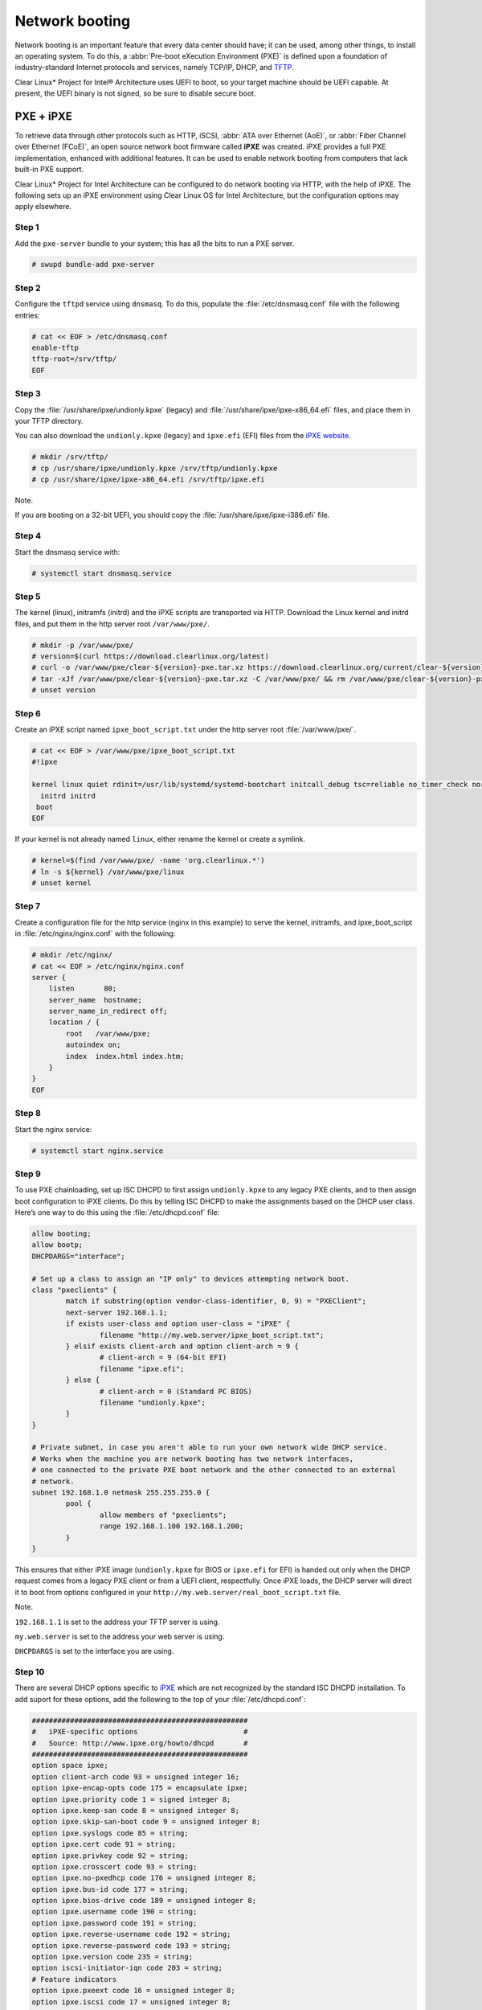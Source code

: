 .. _network_boot:

Network booting
################

Network booting is an important feature that every data center should have;
it can be used, among other things, to install an operating system. To do this,
a :abbr:`Pre-boot eXecution Environment (PXE)` is defined upon a foundation of
industry-standard Internet protocols and services, namely TCP/IP, DHCP, and
`TFTP`_.

Clear Linux* Project for Intel® Architecture uses UEFI to boot, so your target
machine should be UEFI capable. At present, the UEFI binary is not signed, so
be sure to disable secure boot.


PXE + iPXE
===========

To retrieve data through other protocols such as HTTP, iSCSI, :abbr:`ATA over Ethernet
(AoE)`, or :abbr:`Fiber Channel over Ethernet (FCoE)`, an open source network boot
firmware called **iPXE** was created. iPXE provides a full PXE implementation,
enhanced with additional features. It can be used to enable network booting from
computers that lack built-in PXE support.

Clear Linux* Project for Intel Architecture can be configured to do network
booting via HTTP, with the help of iPXE. The following sets up an iPXE
environment using Clear Linux OS for Intel Architecture, but the configuration
options may apply elsewhere.

Step 1
------

Add the ``pxe-server`` bundle to your system; this has all the bits to run a PXE
server.

.. code-block:: console

   # swupd bundle-add pxe-server

Step 2
------

Configure the ``tftpd`` service using ``dnsmasq``. To do this, populate the
:file:`/etc/dnsmasq.conf` file with the following entries:

.. code-block:: console

   # cat << EOF > /etc/dnsmasq.conf
   enable-tftp
   tftp-root=/srv/tftp/
   EOF

Step 3
-------

Copy the :file:`/usr/share/ipxe/undionly.kpxe` (legacy) and
:file:`/usr/share/ipxe/ipxe-x86_64.efi` files, and place them in your TFTP
directory.

You can also download the ``undionly.kpxe`` (legacy) and ``ipxe.efi`` (EFI)
files from the `iPXE website`_.

.. code-block:: console

   # mkdir /srv/tftp/
   # cp /usr/share/ipxe/undionly.kpxe /srv/tftp/undionly.kpxe
   # cp /usr/share/ipxe/ipxe-x86_64.efi /srv/tftp/ipxe.efi

Note.

If you are booting on a 32-bit UEFI, you should copy the
:file:`/usr/share/ipxe/ipxe-i386.efi` file.

Step 4
-------

Start the dnsmasq service with:

.. code-block:: console

   # systemctl start dnsmasq.service

Step 5
-------

The kernel (linux), initramfs (initrd) and the iPXE scripts are transported via
HTTP. Download the Linux kernel and initrd files, and put them in the http
server root ``/var/www/pxe/``.

.. code-block:: console

   # mkdir -p /var/www/pxe/
   # version=$(curl https://download.clearlinux.org/latest)
   # curl -o /var/www/pxe/clear-${version}-pxe.tar.xz https://download.clearlinux.org/current/clear-${version}-pxe.tar.xz
   # tar -xJf /var/www/pxe/clear-${version}-pxe.tar.xz -C /var/www/pxe/ && rm /var/www/pxe/clear-${version}-pxe.tar.xz
   # unset version

Step 6
-------

Create an iPXE script named ``ipxe_boot_script.txt`` under the http server root
:file:`/var/www/pxe/`.

.. code-block:: console

   # cat << EOF > /var/www/pxe/ipxe_boot_script.txt
   #!ipxe
  
   kernel linux quiet rdinit=/usr/lib/systemd/systemd-bootchart initcall_debug tsc=reliable no_timer_check noreplace-smp rw initrd=initrd
     initrd initrd
    boot
   EOF

If your kernel is not already named ``linux``, either rename the kernel or create a symlink.

.. code-block:: console

  # kernel=$(find /var/www/pxe/ -name 'org.clearlinux.*')
  # ln -s ${kernel} /var/www/pxe/linux
  # unset kernel

Step 7
-------

Create a configuration file for the http service (nginx in this example) to
serve the kernel, initramfs, and ipxe_boot_script in
:file:`/etc/nginx/nginx.conf` with the following:

.. code-block:: console

   # mkdir /etc/nginx/
   # cat << EOF > /etc/nginx/nginx.conf
   server {
       listen       80;
       server_name  hostname;
       server_name_in_redirect off;
       location / {
           root   /var/www/pxe;
           autoindex on;
           index  index.html index.htm;
       }
   }
   EOF

Step 8
-------

Start the nginx service:

.. code-block:: console

  # systemctl start nginx.service

Step 9
-------

To use PXE chainloading, set up ISC DHCPD to first assign ``undionly.kpxe`` to any
legacy PXE clients, and to then assign boot configuration to iPXE clients. Do this
by telling ISC DHCPD to make the assignments based on the DHCP
user class. Here’s one way to do this using the :file:`/etc/dhcpd.conf` file:

.. code-block:: console

   allow booting;
   allow bootp;
   DHCPDARGS="interface";
  
   # Set up a class to assign an "IP only" to devices attempting network boot.
   class "pxeclients" {
           match if substring(option vendor-class-identifier, 0, 9) = "PXEClient";
           next-server 192.168.1.1;
           if exists user-class and option user-class = "iPXE" {
                   filename "http://my.web.server/ipxe_boot_script.txt";
           } elsif exists client-arch and option client-arch = 9 {
                   # client-arch = 9 (64-bit EFI)
                   filename "ipxe.efi";
           } else {
                   # client-arch = 0 (Standard PC BIOS)
                   filename "undionly.kpxe";
           }
   }
  
   # Private subnet, in case you aren't able to run your own network wide DHCP service.
   # Works when the machine you are network booting has two network interfaces,
   # one connected to the private PXE boot network and the other connected to an external
   # network.
   subnet 192.168.1.0 netmask 255.255.255.0 {
           pool {
                   allow members of "pxeclients";
                   range 192.168.1.100 192.168.1.200;
           }
   }

This ensures that either iPXE image (``undionly.kpxe`` for BIOS or ``ipxe.efi``
for EFI) is handed out only when the DHCP request comes from a legacy PXE client
or from a UEFI client, respectfully. Once iPXE loads, the DHCP server will direct it to
boot from options configured in your ``http://my.web.server/real_boot_script.txt``
file.

Note.

``192.168.1.1`` is set to the address your TFTP server is using.

``my.web.server`` is set to the address your web server is using.

``DHCPDARGS`` is set to the interface you are using.

Step 10
-------

There are several DHCP options specific to `iPXE`_ which are
not recognized by the standard ISC DHCPD installation. To add suport for these
options, add the following to the top of your :file:`/etc/dhcpd.conf`:

.. code-block:: console

   ###################################################
   #   iPXE-specific options                         #
   #   Source: http://www.ipxe.org/howto/dhcpd       #
   ###################################################
   option space ipxe;
   option client-arch code 93 = unsigned integer 16;
   option ipxe-encap-opts code 175 = encapsulate ipxe;
   option ipxe.priority code 1 = signed integer 8;
   option ipxe.keep-san code 8 = unsigned integer 8;
   option ipxe.skip-san-boot code 9 = unsigned integer 8;
   option ipxe.syslogs code 85 = string;
   option ipxe.cert code 91 = string;
   option ipxe.privkey code 92 = string;
   option ipxe.crosscert code 93 = string;
   option ipxe.no-pxedhcp code 176 = unsigned integer 8;
   option ipxe.bus-id code 177 = string;
   option ipxe.bios-drive code 189 = unsigned integer 8;
   option ipxe.username code 190 = string;
   option ipxe.password code 191 = string;
   option ipxe.reverse-username code 192 = string;
   option ipxe.reverse-password code 193 = string;
   option ipxe.version code 235 = string;
   option iscsi-initiator-iqn code 203 = string;
   # Feature indicators
   option ipxe.pxeext code 16 = unsigned integer 8;
   option ipxe.iscsi code 17 = unsigned integer 8;
   option ipxe.aoe code 18 = unsigned integer 8;
   option ipxe.http code 19 = unsigned integer 8;
   option ipxe.https code 20 = unsigned integer 8;
   option ipxe.tftp code 21 = unsigned integer 8;
   option ipxe.ftp code 22 = unsigned integer 8;
   option ipxe.dns code 23 = unsigned integer 8;
   option ipxe.bzimage code 24 = unsigned integer 8;
   option ipxe.multiboot code 25 = unsigned integer 8;
   option ipxe.slam code 26 = unsigned integer 8;
   option ipxe.srp code 27 = unsigned integer 8;
   option ipxe.nbi code 32 = unsigned integer 8;
   option ipxe.pxe code 33 = unsigned integer 8;
   option ipxe.elf code 34 = unsigned integer 8;
   option ipxe.comboot code 35 = unsigned integer 8;
   option ipxe.efi code 36 = unsigned integer 8;
   option ipxe.fcoe code 37 = unsigned integer 8;
   option ipxe.vlan code 38 = unsigned integer 8;
   option ipxe.menu code 39 = unsigned integer 8;
   option ipxe.sdi code 40 = unsigned integer 8;
   option ipxe.nfs code 41 = unsigned integer 8;

Step 11
-------

Create an empty :file:`/var/db/dhcpd.leases` file.

.. code-block:: console

   # mkdir /var/db/
   # touch /var/db/dhcpd.leases

Step 12
-------

Start the dhcp service:

.. code-block:: console

   # systemctl start dhcp4.service

PXE + GRUB
==========

Another option for network booting Clear Linux* OS for Intel Architecture is to
use the GRUB bootloader to boot in UEFI mode. The bootloader will get its files
over TFTP; it does not require having another service to host the network boot
artifacts. The following sets up up a PXE using the GRUB bootloader environment
and Clear Linux OS for Intel Architecture, but the configuration options should
apply elsewhere.

First, add the ``pxe-server`` bundle to your system with:

.. code-block:: console

   # swupd bundle-add pxe-server


DHCP configuration
------------------

Add the following content to your :file:`/etc/dhcpd.conf` file:

.. code-block:: console

   allow booting;
   allow bootp;

   # Set up a class so you can give out an IP only for devices is attempting network boot.
    {
    match if substring(option vendor-class-identifier, 0, ;
           next-server 192.168.1.1;
    grubx64.
   }

   # Private subnet, in case you are able to run your own network wide DHCP service.
   # Works when the machine you are network booting has two network interfaces,
   # one connected to the private PXE boot network and the other connected to an external
   # network.
   subnet 192.168.1.0 netmask 255.255.255.0 {
           pool {
           allow members
                   range 192.168.1.100 192.168.1.200;
           }
   }


Where ``192.168.1.1`` is set to the address your TFTP server is using, and ``grubx64.efi`` is set
to the name of your grub bootloader file.

The subnet being used in this example is private; if the DHCPD service you use applies to your
entire network, modify the configuration as needed. Also, if multiple devices (including those
not using UEFI) are being supported by this DHCPD service, adding the following logic will allow
selection of the filename fetched from the client:

.. code-block:: console

   if exists client-arch and option client-arch = 9 {
           # client-arch = 9 (64-bit EFI)
           filename "grubx64.efi";
   } elsif exists client-arch and option client-arch = 6 {
           # client-arch = 6 (32-bit EFI)
           filename "grubx32.efi";
   } else {
           # client-arch = 0 (Standard PC BIOS)
           filename "pxelinux.0";
   }

Next create an empty :file:`/var/db/dhcp.leases` file and start the dhcpd service with:

.. code-block:: console

   # mkdir -p /var/db
   # touch /var/db/dhcp.leases
   # systemctl start dhcp4.service


GRUB configuration
------------------

Create the GRUB bootloader file (:file:`grubx64.efi`) with the following
command; it will create the file in your current directory.


.. code-block:: console

   # grub-mkimage -O x86_64-efi -o grubx64.efi all_video boot btrfs cat
   chain configfile echo efifwsetup efinet ext2 fat font gfxmenu gfxterm
   gzio halt hfsplus iso9660 jpeg linuxefi loadenv loopback lvm mdraid09
   mdraid1x minicmd multiboot multiboot2 normal part_apple part_msdos
   part_gpt password_pbkdf2 png reboot search search_fs_uuid search_fs_file
   search_label serial sleep syslinuxcfg test tftp usbserial_pl2303
   usbserial_ftdi xfs


Next, a GRUB configuration file (:file:`grub.cfg`) should contain the
following content:

.. code-block:: console

    set pager=1

    export menuentry_id_option

    function load_video {
      if [ x$feature_all_video_module = xy ]; then
        insmod all_video
      else
        insmod efi_gop
        insmod efi_uga
        insmod ieee1275_fb
        insmod vbe
        insmod vga
        insmod video_bochs
        insmod video_cirrus
      fi
    }

    terminal_output console
    if [ x$feature_timeout_style = xy ] ; then
      set timeout_style=menu
      set timeout=5
    else
      set timeout=5
    fi

    menuentry 'Clear Linux Installation' --class gnu-linux --class gnu --class os {
      load_video
      set gfxpayload=keep
      insmod gzio
      insmod part_gpt
      insmod ext2
      linuxefi /linux
      initrdefi /initrd
    }

Where the Linux kernel is named "linux" and the initrd "initrd".


TFTP configuration
------------------

Clear Linux OS for Intel Archiecture uses ``dnsmasq`` to provide the tftpd service. It requires
the following entries exist in :file:`/etc/dnsmasq.conf`:

.. code-block:: console

   enable-tftp
   tftp-root=/srv/tftp/

The Linux kernel and initrd files can be downloaded from https://download.clearlinux.org/current/
(with a name clear-$version-pxe.tar.xz) as a compressed tar file containing two clearly-labeled
files that should be moved to the tftp root (``/srv/tftp/`` per the tftp server configuration),
as linux and initrd respectively. The bootloader :file:`grubx64.efi` and its configuration file
:file:`grub.cfg` should also be placed in the tftp root ``/srv/tftp/``.

Now start the tftp service with this command:

.. code-block:: console

   systemctl start dnsmasq.service



.. _TFTP: http://download.intel.com/design/archives/wfm/downloads/pxespec.pdf
.. _iPXE website: http://boot.ipxe.org/
.. _iPXE: http://ipxe.org/
